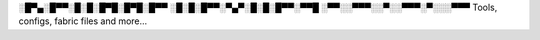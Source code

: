 ░█▀▄░█▀▀░█░█░█▀█░█▀█░█▀▀
░█░█░█▀▀░▀▄▀░█░█░█▀▀░▀▀█ 
░▀▀░░▀▀▀░░▀░░▀▀▀░▀░░░▀▀▀ Tools, configs, fabric files and more...
